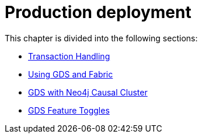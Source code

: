 [[production-deployment]]
= Production deployment
:description: This chapter explains advanced details with regards to common Neo4j components.


This chapter is divided into the following sections:

* xref:production-deployment/transaction-handling.adoc[Transaction Handling]
* xref:production-deployment/fabric.adoc[Using GDS and Fabric]
* xref:production-deployment/causal-cluster.adoc[GDS with Neo4j Causal Cluster]
* xref:production-deployment/feature-toggles.adoc[GDS Feature Toggles]
